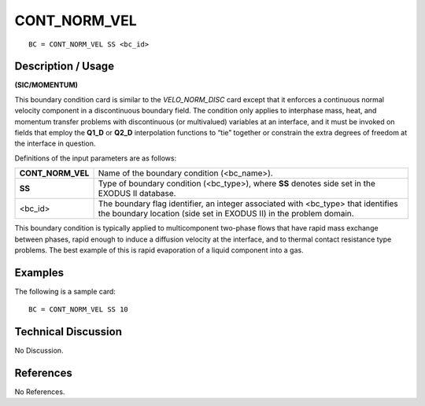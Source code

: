 *****************
**CONT_NORM_VEL**
*****************

::

	BC = CONT_NORM_VEL SS <bc_id>

-----------------------
**Description / Usage**
-----------------------

**(SIC/MOMENTUM)**

This boundary condition card is similar to the *VELO_NORM_DISC* card except that it
enforces a continuous normal velocity component in a discontinuous boundary field.
The condition only applies to interphase mass, heat, and momentum transfer problems
with discontinuous (or multivalued) variables at an interface, and it must be invoked on
fields that employ the **Q1_D** or **Q2_D** interpolation functions to “tie” together or
constrain the extra degrees of freedom at the interface in question.

Definitions of the input parameters are as follows:

================= ============================================================
**CONT_NORM_VEL** Name of the boundary condition (<bc_name>).
**SS**            Type of boundary condition (<bc_type>), where **SS**
                  denotes side set in the EXODUS II database.
<bc_id>           The boundary flag identifier, an integer associated with
                  <bc_type> that identifies the boundary location (side set
                  in EXODUS II) in the problem domain.
================= ============================================================

This boundary condition is typically applied to multicomponent two-phase flows that
have rapid mass exchange between phases, rapid enough to induce a diffusion velocity
at the interface, and to thermal contact resistance type problems. The best example of
this is rapid evaporation of a liquid component into a gas.

------------
**Examples**
------------

The following is a sample card:
::

     BC = CONT_NORM_VEL SS 10

-------------------------
**Technical Discussion**
-------------------------

No Discussion. 



--------------
**References**
--------------

No References.